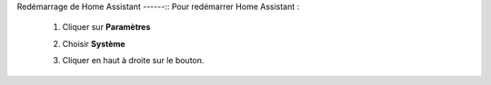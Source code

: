 Redémarrage de Home Assistant
------::
Pour redémarrer Home Assistant :
   1. Cliquer sur **Paramètres**
            .. image:: images/parametres.png
               :width: 150
               :align: center
   2. Choisir **Système**
         .. image:: images/systeme.png
            :width: 500
            :align: center
   3. Cliquer en haut à droite sur le bouton.
            .. image:: images/reboot.png
               :width: 50
               :align: center
